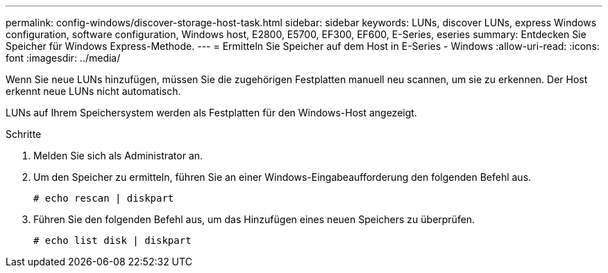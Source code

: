 ---
permalink: config-windows/discover-storage-host-task.html 
sidebar: sidebar 
keywords: LUNs, discover LUNs, express Windows configuration, software configuration, Windows host, E2800, E5700, EF300, EF600, E-Series, eseries 
summary: Entdecken Sie Speicher für Windows Express-Methode. 
---
= Ermitteln Sie Speicher auf dem Host in E-Series - Windows
:allow-uri-read: 
:icons: font
:imagesdir: ../media/


[role="lead"]
Wenn Sie neue LUNs hinzufügen, müssen Sie die zugehörigen Festplatten manuell neu scannen, um sie zu erkennen. Der Host erkennt neue LUNs nicht automatisch.

LUNs auf Ihrem Speichersystem werden als Festplatten für den Windows-Host angezeigt.

.Schritte
. Melden Sie sich als Administrator an.
. Um den Speicher zu ermitteln, führen Sie an einer Windows-Eingabeaufforderung den folgenden Befehl aus.
+
[listing]
----
# echo rescan | diskpart
----
. Führen Sie den folgenden Befehl aus, um das Hinzufügen eines neuen Speichers zu überprüfen.
+
[listing]
----
# echo list disk | diskpart
----

